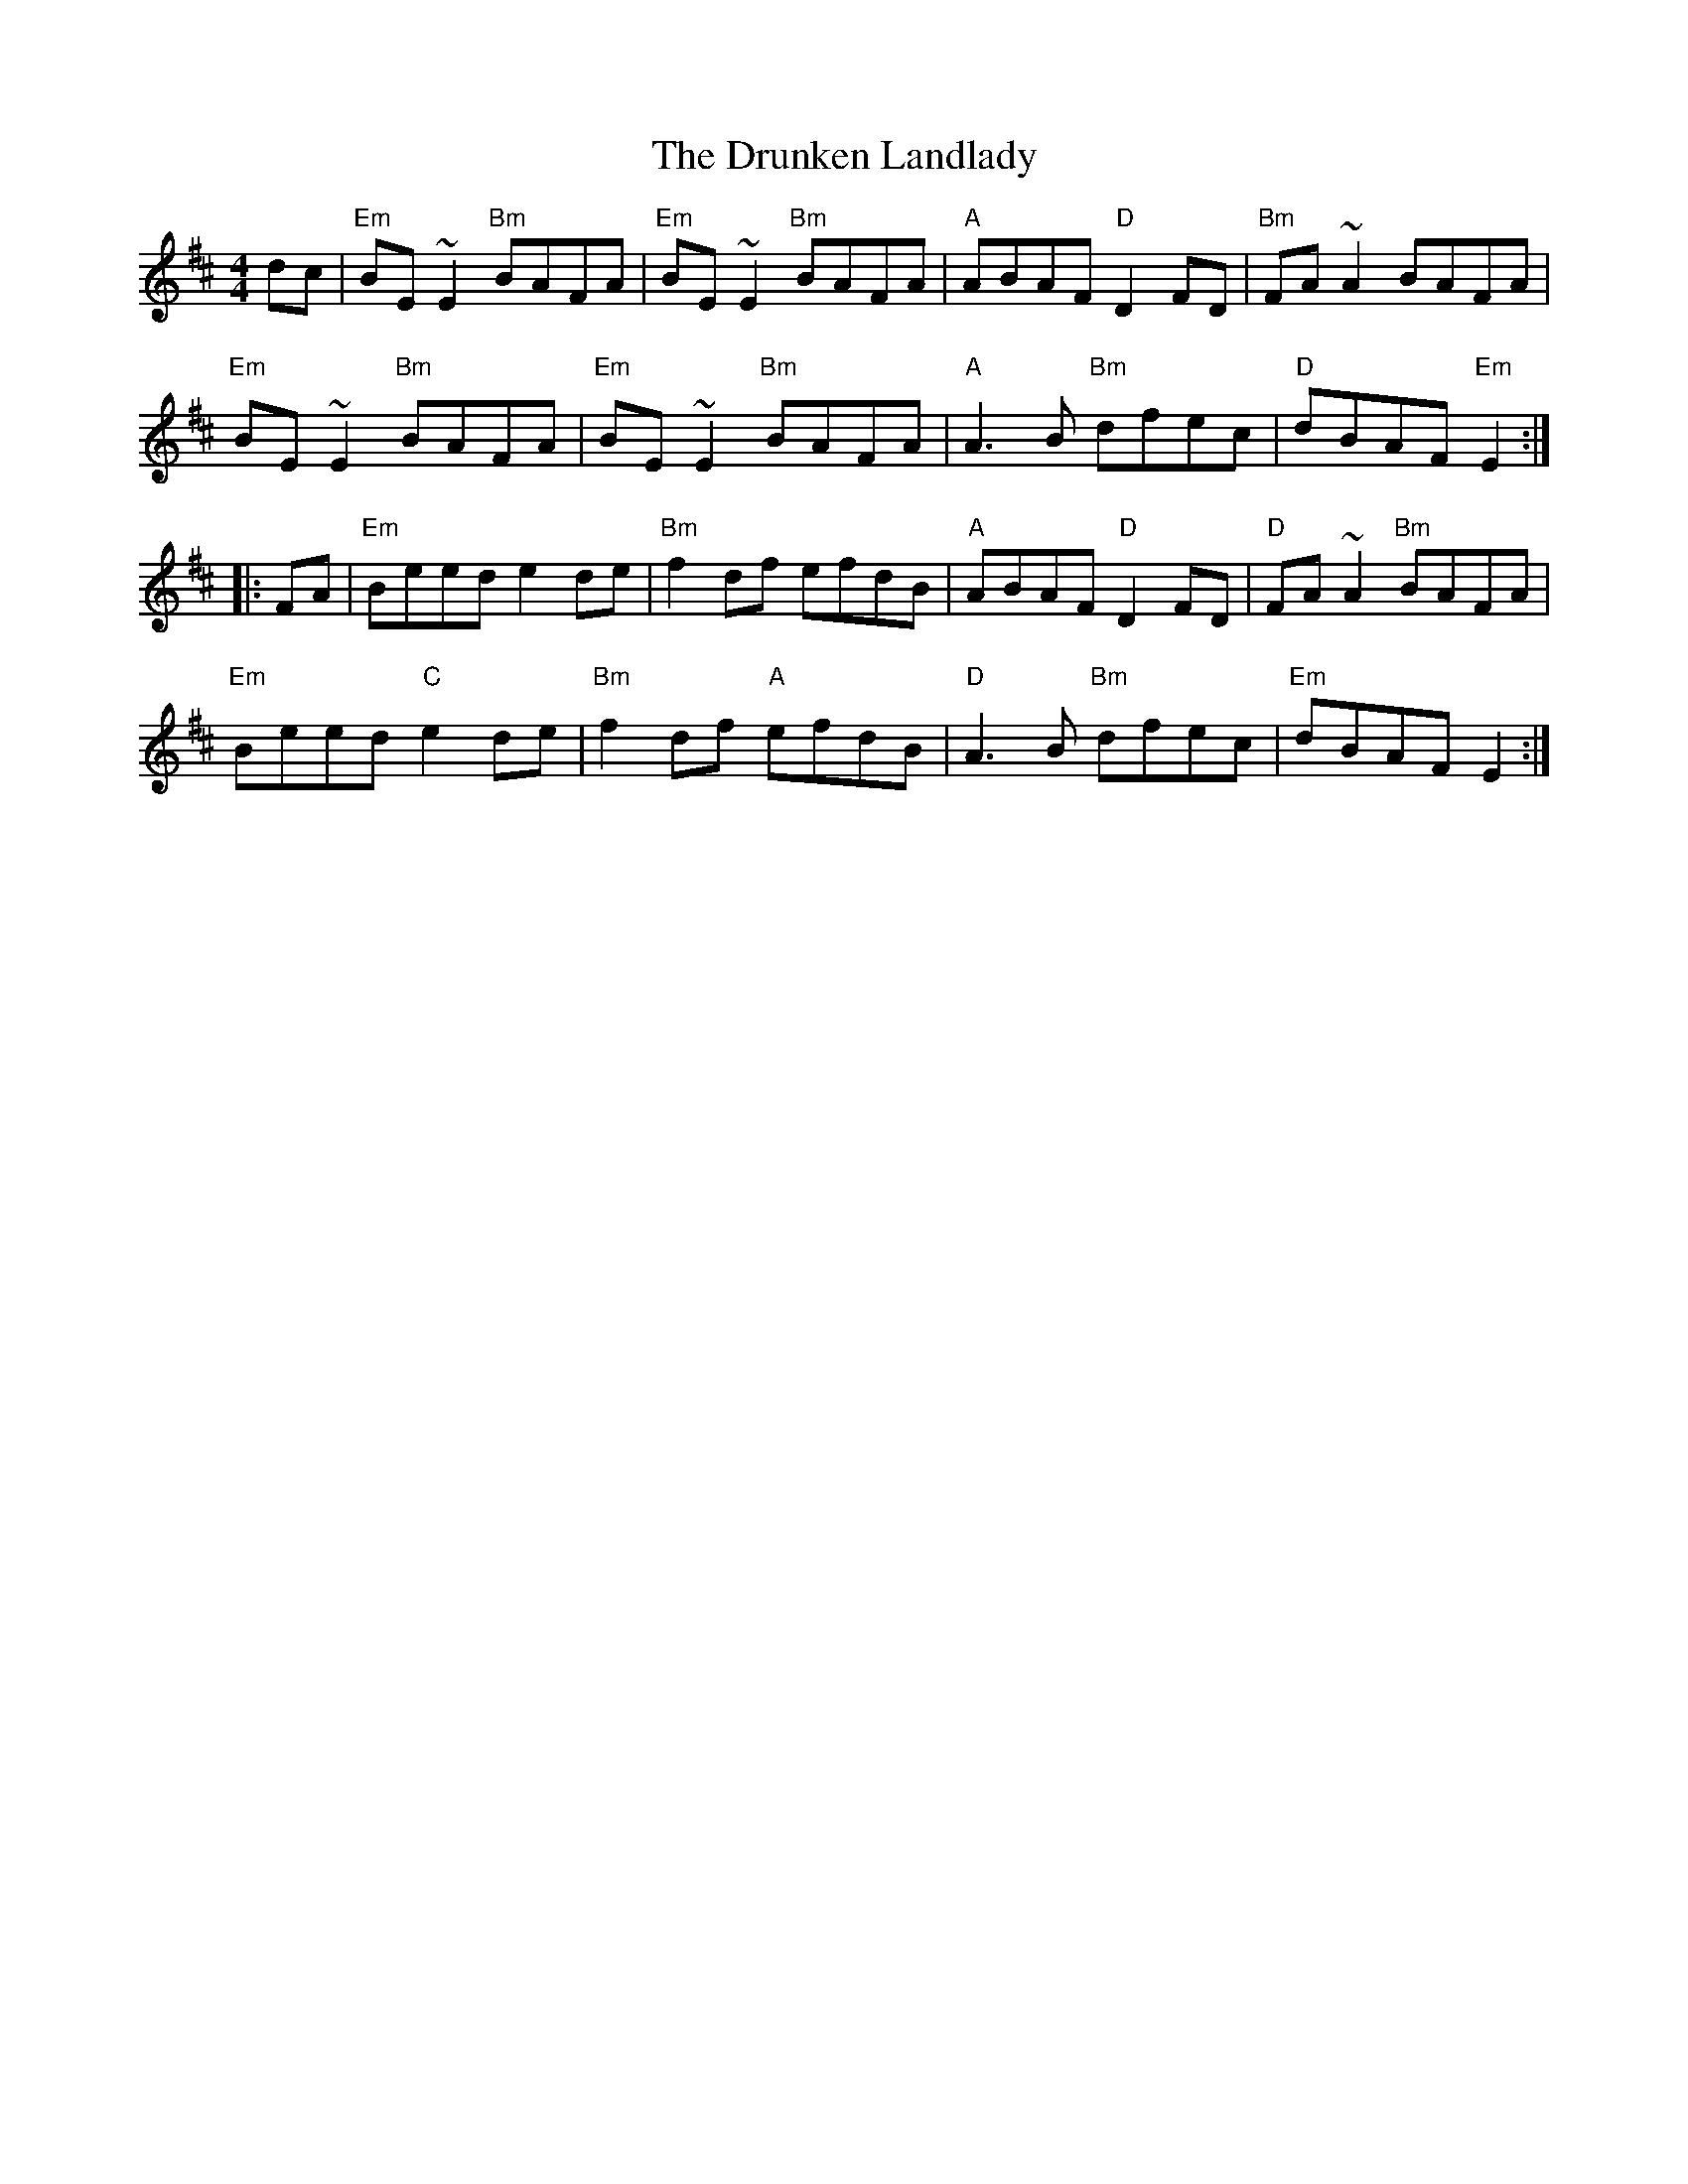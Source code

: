 X: 2
T: The Drunken Landlady
R: reel
M: 4/4
L: 1/8
K: Edor
dc | "Em"BE~E2 "Bm"BAFA|"Em"BE~E2 "Bm"BAFA|"A"ABAF "D"D2FD|"Bm"FA~A2 BAFA|
"Em"BE~E2 "Bm"BAFA|"Em"BE~E2 "Bm"BAFA|"A"A3B "Bm"dfec|"D"dBAF "Em"E2:|
|:FA | "Em"Beed e2de|"Bm"f2df efdB|"A"ABAF "D"D2FD|"D"FA~A2 "Bm"BAFA|
"Em"Beed "C"e2de|"Bm"f2df "A"efdB|"D"A3B "Bm"dfec|"Em"dBAF E2:|
